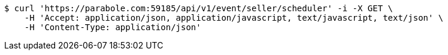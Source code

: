 [source,bash]
----
$ curl 'https://parabole.com:59185/api/v1/event/seller/scheduler' -i -X GET \
    -H 'Accept: application/json, application/javascript, text/javascript, text/json' \
    -H 'Content-Type: application/json'
----
